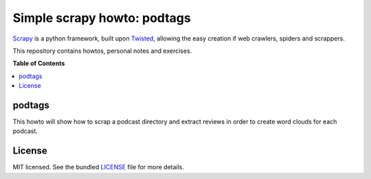 ****************************
Simple scrapy howto: podtags
****************************

Scrapy_ is a python framework, built upon Twisted_, allowing the easy creation if web crawlers, spiders and scrappers.

This repository contains howtos, personal notes and exercises.


**Table of Contents**


.. contents::
    :local:
    :depth: 1
    :backlinks: none

=======
podtags
=======

This howto will show how to scrap a podcast directory and extract reviews in order to create word clouds for each podcast.

=======
License
=======

MIT licensed. See the bundled `LICENSE <https://github.com/deboute/scrappy-howto/blob/master/LICENSE>`_ file for more details.

.. _Scrapy: http://scrapy.org
.. _Twisted: https://twistedmatrix.com/trac/
